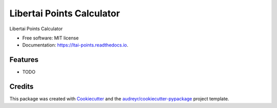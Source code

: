 ==========================
Libertai Points Calculator
==========================


.. image:: https://img.shields.io/pypi/v/ltai_points.svg
        :target: https://pypi.python.org/pypi/ltai_points

.. image:: https://img.shields.io/travis/davidamelekh/ltai_points.svg
        :target: https://travis-ci.com/davidamelekh/ltai_points

.. image:: https://readthedocs.org/projects/ltai-points/badge/?version=latest
        :target: https://ltai-points.readthedocs.io/en/latest/?version=latest
        :alt: Documentation Status




Libertai Points Calculator


* Free software: MIT license
* Documentation: https://ltai-points.readthedocs.io.


Features
--------

* TODO

Credits
-------

This package was created with Cookiecutter_ and the `audreyr/cookiecutter-pypackage`_ project template.

.. _Cookiecutter: https://github.com/audreyr/cookiecutter
.. _`audreyr/cookiecutter-pypackage`: https://github.com/audreyr/cookiecutter-pypackage
